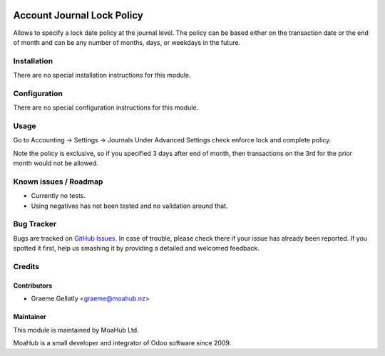 .. image:: https://img.shields.io/badge/licence-AGPL--3-blue.svg
   :target: http://www.gnu.org/licenses/agpl-3.0-standalone.html
   :alt: License: AGPL-3

===========================
Account Journal Lock Policy
===========================

Allows to specify a lock date policy at the journal level.  The policy can be based
either on the transaction date or the end of month and can be any number of months,
days, or weekdays in the future.

Installation
============

There are no special installation instructions for this module.

Configuration
=============

There are no special configuration instructions for this module.

Usage
=====

Go to Accounting -> Settings -> Journals
Under Advanced Settings check enforce lock and complete policy.

Note the policy is exclusive, so if you specified 3 days after end of month, then transactions
on the 3rd for the prior month would not be allowed.

Known issues / Roadmap
======================

* Currently no tests.
* Using negatives has not been tested and no validation around that.

Bug Tracker
===========

Bugs are tracked on `GitHub Issues
<https://github.com/odoonz/account/issues>`_. In case of trouble, please
check there if your issue has already been reported. If you spotted it first,
help us smashing it by providing a detailed and welcomed feedback.

Credits
=======

Contributors
------------

* Graeme Gellatly <graeme@moahub.nz>

Maintainer
----------

This module is maintained by MoaHub Ltd.

MoaHub is a small developer and integrator of Odoo software since 2009.
